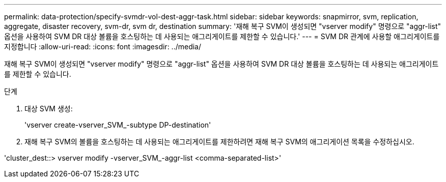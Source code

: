 ---
permalink: data-protection/specify-svmdr-vol-dest-aggr-task.html 
sidebar: sidebar 
keywords: snapmirror, svm, replication, aggregate, disaster recovery, svm-dr, svm dr, destination 
summary: '재해 복구 SVM이 생성되면 "vserver modify" 명령으로 "aggr-list" 옵션을 사용하여 SVM DR 대상 볼륨을 호스팅하는 데 사용되는 애그리게이트를 제한할 수 있습니다.' 
---
= SVM DR 관계에 사용할 애그리게이트를 지정합니다
:allow-uri-read: 
:icons: font
:imagesdir: ../media/


[role="lead"]
재해 복구 SVM이 생성되면 "vserver modify" 명령으로 "aggr-list" 옵션을 사용하여 SVM DR 대상 볼륨을 호스팅하는 데 사용되는 애그리게이트를 제한할 수 있습니다.

.단계
. 대상 SVM 생성:
+
'vserver create-vserver_SVM_-subtype DP-destination'

. 재해 복구 SVM의 볼륨을 호스팅하는 데 사용되는 애그리게이트를 제한하려면 재해 복구 SVM의 애그리게이션 목록을 수정하십시오.


'cluster_dest::> vserver modify -vserver_SVM_-aggr-list <comma-separated-list>'
